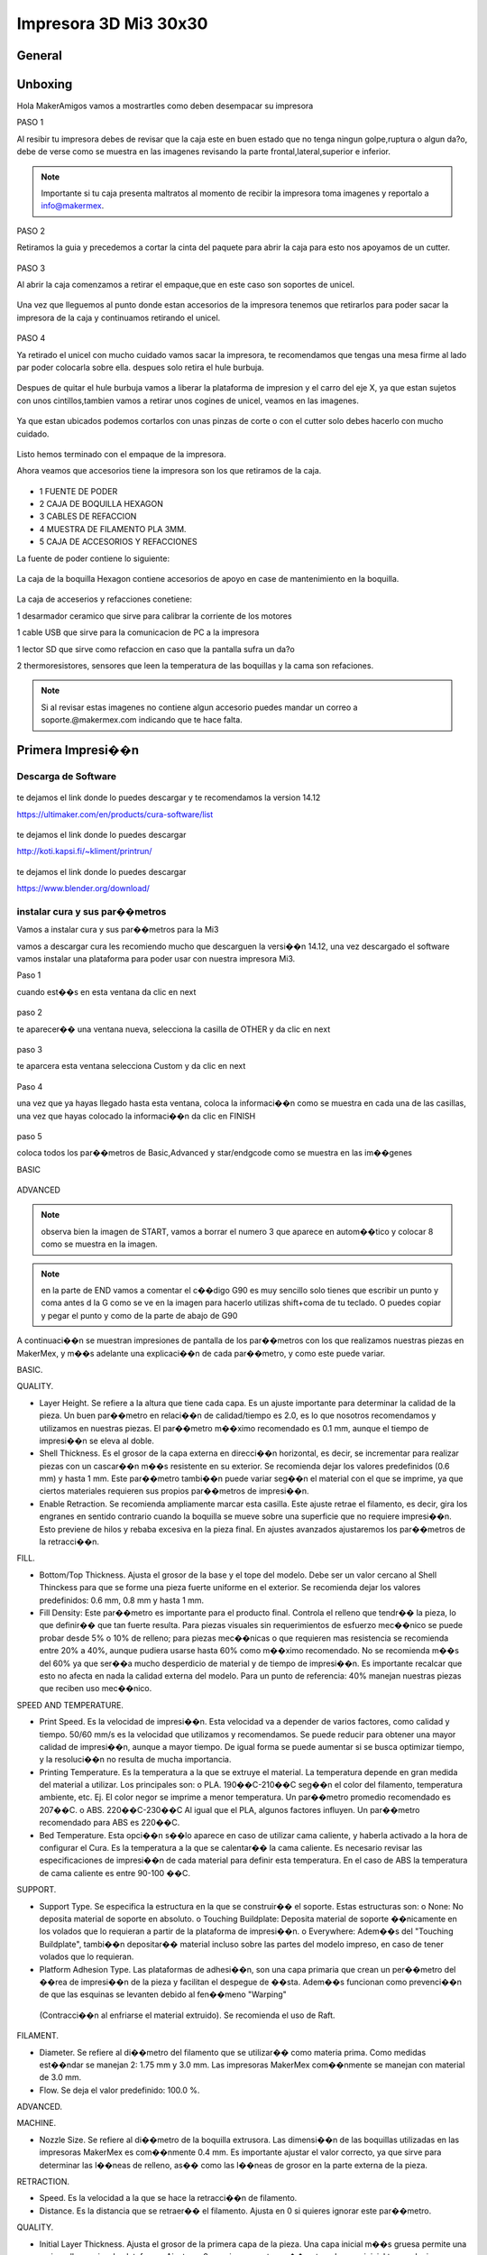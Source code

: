 **********************
Impresora 3D Mi3 30x30
**********************


General
==================

Unboxing
===========

Hola MakerAmigos vamos a mostrartles como deben desempacar su impresora

PASO 1

Al resibir tu impresora debes de revisar que la caja este en buen estado que no tenga ningun golpe,ruptura o algun da?o, debe de verse como se muestra en las imagenes
revisando la parte frontal,lateral,superior e inferior.

.. figure:: /imagenes/mi3 30x30/imagenes unboxing/mi331.JPG

.. figure:: /imagenes/mi3 30x30/imagenes unboxing/mi332.JPG

.. figure:: /imagenes/mi3 30x30/imagenes unboxing/mi333.JPG

.. Note::
   Importante si tu caja presenta maltratos al momento de recibir la impresora  toma imagenes y reportalo a info@makermex.


PASO 2

Retiramos la guia y precedemos a cortar la cinta del paquete para abrir la caja para esto nos apoyamos de un cutter.

.. figure:: /imagenes/mi3 30x30/imagenes unboxing/mi334.JPG

.. figure:: /imagenes/mi3 30x30/imagenes unboxing/mi335.JPG

.. figure:: /imagenes/mi3 30x30/imagenes unboxing/mi336.JPG

PASO 3

Al abrir la caja comenzamos a retirar el empaque,que en este caso son soportes de unicel.

.. figure:: /imagenes/mi3 30x30/imagenes unboxing/mi337.JPG

.. figure:: /imagenes/mi3 30x30/imagenes unboxing/mi338.JPG

.. figure:: /imagenes/mi3 30x30/imagenes unboxing/mi339.JPG

.. figure:: /imagenes/mi3 30x30/imagenes unboxing/mi3310.JPG

.. figure:: /imagenes/mi3 30x30/imagenes unboxing/mi3311.JPG

Una vez que lleguemos al punto donde estan accesorios de la impresora tenemos que retirarlos para poder sacar la impresora de la caja y continuamos retirando el unicel.

.. figure:: /imagenes/mi3 30x30/imagenes unboxing/mi3312.JPG

.. figure:: /imagenes/mi3 30x30/imagenes unboxing/mi3313.JPG

PASO 4

Ya retirado el unicel con mucho cuidado vamos sacar la impresora, te recomendamos que tengas una mesa firme al lado par poder colocarla sobre ella.
despues solo retira el hule burbuja.

.. figure:: /imagenes/mi3 30x30/imagenes unboxing/mi3314.JPG

.. figure:: /imagenes/mi3 30x30/imagenes unboxing/mi3315.JPG

.. figure:: /imagenes/mi3 30x30/imagenes unboxing/mi3320.JPG

Despues de quitar el hule burbuja vamos a liberar la plataforma de impresion y el carro del eje X, ya que estan sujetos con unos cintillos,tambien vamos a retirar unos cogines de unicel, veamos en las imagenes.

.. figure:: /imagenes/mi3 30x30/imagenes unboxing/mi3321.JPG

.. figure:: /imagenes/mi3 30x30/imagenes unboxing/mi3322.JPG

.. figure:: /imagenes/mi3 30x30/imagenes unboxing/mi3323.JPG

.. figure:: /imagenes/mi3 30x30/imagenes unboxing/mi3324.JPG

.. figure:: /imagenes/mi3 30x30/imagenes unboxing/mi3325.JPG

Ya que estan ubicados podemos cortarlos con unas pinzas de corte o con el cutter solo debes hacerlo con mucho cuidado.

.. figure:: /imagenes/mi3 30x30/imagenes unboxing/mi3326.JPG

.. figure:: /imagenes/mi3 30x30/imagenes unboxing/mi3327.JPG

Listo hemos terminado con el empaque de la impresora.

Ahora veamos que accesorios tiene la impresora son los que retiramos de la caja.

.. figure:: /imagenes/mi3 30x30/imagenes unboxing/mi3316.JPG

* 1 FUENTE DE PODER
* 2 CAJA DE BOQUILLA HEXAGON
* 3 CABLES DE REFACCION
* 4 MUESTRA DE FILAMENTO PLA 3MM.
* 5 CAJA DE ACCESORIOS Y REFACCIONES

La fuente de poder contiene lo siguiente:

.. figure:: /imagenes/mi3 30x30/imagenes unboxing/mi3317.JPG

La caja de la boquilla Hexagon contiene accesorios de apoyo en case de mantenimiento en la boquilla.

.. figure:: /imagenes/mi3 30x30/imagenes unboxing/mi3318.JPG

La caja de acceserios y refacciones conetiene:

1 desarmador ceramico que sirve para calibrar la corriente de los motores

1 cable USB que sirve para la comunicacion de PC a la impresora

1 lector SD que sirve como refaccion en caso que la pantalla sufra un da?o

2 thermoresistores, sensores que leen la temperatura de las boquillas y la cama son refaciones.

.. figure:: /imagenes/mi3 30x30/imagenes unboxing/mi3320.JPG

.. Note::
   Si al revisar estas imagenes no contiene algun accesorio puedes mandar un correo a soporte.@makermex.com indicando que te hace falta.


Primera Impresi��n
==================

Descarga de Software
--------------------

.. figure:: /imagenes/mi3/cu.png
             :width: 150px

te dejamos el link donde lo puedes descargar y te recomendamos la version 14.12

https://ultimaker.com/en/products/cura-software/list

.. figure:: /imagenes/mi3/pronterface.png
             :width: 150px


te dejamos el link donde lo puedes descargar

http://koti.kapsi.fi/~kliment/printrun/

.. figure:: /imagenes/mi3/Blender_logo.png
             :width: 150px

te dejamos el link donde lo puedes descargar

https://www.blender.org/download/

instalar cura y sus par��metros
---------------------------------

Vamos a instalar cura y sus par��metros  para la Mi3

vamos a descargar cura les recomiendo mucho que descarguen la versi��n 14.12, una vez descargado el software vamos instalar una
plataforma para poder usar con nuestra impresora Mi3.

Paso 1

cuando est��s en esta ventana da clic en next

.. figure:: /imagenes/mi3/cui2.png

paso 2

te aparecer�� una ventana nueva, selecciona la casilla de OTHER  y da clic en next

.. figure:: /imagenes/mi3/cui3.png

paso 3

te aparcera esta ventana selecciona Custom y da clic en next

.. figure:: /imagenes/mi3/cui4.png

Paso 4

una vez que ya hayas llegado hasta esta ventana, coloca la informaci��n como se muestra en cada una de las casillas, una vez que hayas
colocado la informaci��n da clic en FINISH

.. figure:: /imagenes/mi3/cui5.png

paso 5

coloca todos los par��metros de Basic,Advanced  y star/endgcode  como se muestra en las im��genes

BASIC

.. figure:: /imagenes/mi3/cui6.png

ADVANCED

.. figure:: /imagenes/mi3/cui7.png

.. Note::
   observa bien la imagen de START, vamos a borrar el numero 3 que aparece en autom��tico y colocar  8 como se muestra en la imagen.


.. figure:: /imagenes/mi3/cui8.png

.. Note::
   en la parte de END vamos a comentar el c��digo G90 es muy sencillo solo tienes que escribir un punto y coma antes d la G como se ve
   en la imagen para hacerlo utilizas shift+coma de tu teclado. O puedes copiar y pegar el punto y como de la parte de abajo de G90


.. figure:: /imagenes/mi3/cui9.png

A continuaci��n se muestran impresiones de pantalla de los par��metros con los que realizamos nuestras piezas en MakerMex, y m��s
adelante una explicaci��n de cada par��metro, y como este puede variar.

BASIC.

QUALITY.

*   Layer Height. Se refiere a la altura que tiene cada capa. Es un ajuste importante para determinar la calidad de la pieza.
    Un buen   par��metro en relaci��n de calidad/tiempo es 2.0, es lo que nosotros recomendamos y utilizamos en nuestras piezas.
    El par��metro      m��ximo recomendado es 0.1 mm, aunque el tiempo de impresi��n se eleva al doble.

*   Shell Thickness. Es el grosor de la capa externa en direcci��n horizontal, es decir, se incrementar para realizar piezas con un
    cascar��n m��s resistente en su exterior. Se recomienda dejar los valores predefinidos (0.6 mm) y hasta 1 mm. Este par��metro tambi��n
    puede variar seg��n el material con el que se imprime, ya que ciertos materiales requieren sus propios par��metros de impresi��n.

* Enable Retraction. Se recomienda ampliamente marcar esta casilla. Este ajuste retrae el filamento, es decir, gira los engranes en
  sentido contrario cuando la boquilla se mueve sobre una superficie que no requiere impresi��n. Esto previene de hilos y rebaba
  excesiva en la pieza final. En ajustes avanzados ajustaremos los par��metros de la retracci��n.

FILL.

* Bottom/Top Thickness. Ajusta el grosor de la base y el tope del modelo. Debe ser un valor cercano al Shell Thinckess para que se
  forme una pieza fuerte uniforme en el exterior. Se recomienda dejar los valores predefinidos: 0.6 mm, 0.8 mm y hasta 1 mm.

* Fill Density: Este par��metro es importante para el producto final. Controla el relleno que tendr�� la pieza, lo que definir�� que tan
  fuerte resulta. Para piezas visuales sin requerimientos de esfuerzo mec��nico se puede probar desde 5% o 10% de relleno; para piezas
  mec��nicas o que requieren mas resistencia se recomienda entre 20% a 40%, aunque pudiera usarse hasta 60% como m��ximo recomendado. No
  se recomienda m��s del 60% ya que ser��a mucho desperdicio de material y de tiempo de impresi��n. Es importante recalcar que esto no
  afecta en nada la calidad externa del modelo. Para un punto de referencia: 40% manejan nuestras piezas que reciben uso mec��nico.

SPEED AND TEMPERATURE.

* Print Speed. Es la velocidad de impresi��n. Esta velocidad va a depender de varios factores, como calidad y tiempo. 50/60 mm/s es la
  velocidad que utilizamos y recomendamos. Se puede reducir para obtener una mayor calidad de impresi��n, aunque a mayor tiempo. De
  igual forma se puede aumentar si se busca optimizar tiempo, y la resoluci��n no resulta de mucha importancia.


* Printing Temperature. Es la temperatura a la que se extruye el material. La temperatura depende en gran medida del material a
  utilizar. Los principales son: o PLA. 190��C-210��C seg��n el color del filamento, temperatura ambiente, etc. Ej. El color negor se
  imprime a menor temperatura. Un par��metro promedio recomendado es 207��C. o ABS. 220��C-230��C Al igual que el PLA, algunos factores
  influyen. Un par��metro recomendado para ABS es 220��C.


* Bed Temperature. Esta opci��n s��lo aparece en caso de utilizar cama caliente, y haberla activado a la hora de configurar el Cura.
  Es la temperatura a la que se calentar�� la cama caliente. Es necesario revisar las especificaciones de impresi��n de cada material
  para definir esta temperatura. En el caso de ABS la temperatura de cama caliente es entre 90-100 ��C.

SUPPORT.

* Support Type. Se especifica la estructura en la que se construir�� el soporte. Estas estructuras son: o None: No deposita material
  de soporte en absoluto. o Touching Buildplate: Deposita material de soporte ��nicamente en los volados que lo requieran a partir de la
  plataforma de impresi��n. o Everywhere: Adem��s del "Touching Buildplate", tambi��n depositar�� material incluso sobre las partes del
  modelo impreso, en caso de tener volados que lo requieran.


* Platform Adhesion Type. Las plataformas de adhesi��n, son una capa primaria que crean un per��metro del ��rea de impresi��n de la
  pieza y facilitan el despegue de ��sta. Adem��s funcionan como prevenci��n de que las esquinas se levanten debido al fen��meno "Warping"
 (Contracci��n al enfriarse el material extruido). Se recomienda el uso de Raft.

FILAMENT.

* Diameter. Se refiere al di��metro del filamento que se utilizar�� como materia prima. Como medidas est��ndar se manejan 2: 1.75 mm y
  3.0 mm. Las impresoras MakerMex com��nmente se manejan con material de 3.0 mm.

* Flow. Se deja el valor predefinido: 100.0 %.

ADVANCED.

MACHINE.

* Nozzle Size. Se refiere al di��metro de la boquilla extrusora. Las dimensi��n de las boquillas utilizadas en las impresoras MakerMex
  es com��nmente 0.4 mm. Es importante ajustar el valor correcto, ya que sirve para determinar las l��neas de relleno, as�� como las
  l��neas de grosor en la parte externa de la pieza.

RETRACTION.

* Speed. Es la velocidad a la que se hace la retracci��n de filamento.

* Distance. Es la distancia que se retraer�� el filamento. Ajusta en 0 si quieres ignorar este par��metro.

QUALITY.

* Initial Layer Thickness. Ajusta el grosor de la primera capa de la pieza. Una capa inicial m��s gruesa permite una mejor adherencia
  a la plataforma. Ajusta en 0 para ignorar este par��metro y la capa inicial tenga el mismo grosor que las dem��s capas.

* Cut Off Object Bottom. Sumerge el objeto en la plataforma a la distancia que se le indique. Esto funciona para objetos que tengan
  errores en el dise?o y/o no tengan una cara plana en la base.

* Dual Extrusion Overlap. A?ade una cantidad de material sobrepuesta en las impresiones que se hagan con doble extrusora, esto con el
  fin de unir los diferentes colores o materiales en una sola pieza.

SPEED.

* Travel Speed. Es la velocidad a la que se mueve la extrusora cuando no est�� depositando material. El valor predefinido es muy
  recomendable.

* Bottom Layer Speed. Esto controla la velocidad a la que se hace la primera capa. al imprimirse m��s despacio, se adhiere de mejor
  forma sobre la superficie. El valor predefinido es muy recomendable.


* Infill Speed. Es la velocidad a la que se imprime el relleno de la pieza. Se recomienda situar este valor en 0, con esto el relleno
  se deposita a la misma velocidad predefinida en "Print speed".


* Outer Shell Speed. Controla la velocidad a la que se imprimen la capa exterior de la pieza. Imprimir esta parte a una menor
  velocidad, mejorar�� el resultado final en cuanto resoluci��n. Al situar este valor en 0, la velocidad a la que se hace es la misma
  que se defini�� en "Print speed", esto genera buenos resultados.

* Inner Shell speed. Controla la velocidad a la que se imprimen la capa interna de la pieza. Al situar este valor en 0, la velocidad
  a la que se hace es la misma que se defini�� en "Print speed". Es importante que este par��metro y el ��Outter Shell Speed�� no tengan un
  amplio rango de diferencia.

COOL.

* Minimal Layer Time. Es el tiempo m��nimo que tardar�� en realizarse una capa, sin importar que la dimensi��n de ��sta sea muy peque?o.
  Esto permitir�� que se enfr��e lo suficiente antes de depositar la siguiente capa. El par��metro predefinido (5 seg.) funciona de gran forma.

* Enable Cooling Fan. A menos que el material que se est�� imprimiendo, es importante que esta casilla se encuentre marcada
  permanentemente, ya que activa la ventilaci��n durante la impresi��n.

Es importante recalcar que los par��metros que nosotros especificamos en este documento pueden servir como base, pero cada usuario
debe experimentar y definir los par��metros que mejor le acomoden a lo que busca en sus piezas, por lo que los exhortamos a realizar
sus propias impresiones y buscar los valores perfectos para sus modelos. De igual forma hacer notar que cada nueva versi��n del
software Cura normalmente contiene nuevos par��metros, por lo que es importante revisar dichos par��metros, y su funci��n, aunado a que
los par��metros mostrados en este documento son los m��s importantes.

Como usar Cura
----------------

En este manual aprender��s a usar cura u saber que es lo que hace cada una de sus herramientas,es importante seguir los pasos que mencionamos en este manual.

Para comenzar debes saber que puedes imprimir usando  el cable USB o una tarjeta SD.
En el caso de la SD, podemos mandar a imprimir de dos maneras con un auto0.g o seleccionando el c��digo que hayamos guardado en la tarjeta SD.

Para el cable USB es importante que lo conectes a tu impresora y despu��s a la computadora y despu��s enciendas la impresora, despu��s abres cura y manadas a imprimir como se muestra en este manual.

El auto0.g se utiliza para imprimir cuando no se cuenta con una pantalla LCD y solo se cuenta con el lector micro SD o lector SD  seg��n sea el caso. Este comando es el re-nombramiento del c��digo G que hayamos realizado en cura es decir: gurdas un c��digo G en la tarjeta para imprimirlo, pero como no tienes pantalla LCD pero tu impresora tiene un lector SD o micro SD, pues no te preocupes solo tienes que renombrar tu c��digo G como auto0.g

ejemplo cubo.gcode cambias el nombre a auto0.g

Y  listo cierras tu carpeta de la memoria, sacas tu tarjeta micro SD o SD de la computadora  la insertas en el lector de tu impresora y ella comenzara a leer el c��digo para imprimirlo.
Cuando se hace uso de esta opci��n para imprimir es de suma importancia que est��s enterado que solo podr��s imprimir este c��digo cada vez que des un reset a la impresora o apagues y enciendas la impresora puedes tener los c��digos que quieras almacenados en la tarjeta, pero deber��s renombrar el c��digo que quieras imprimir. Importante solo se usa cundo no tienes pantalla LCD

En el caso de tener pantalla LCD solo es necesario gradar bien el c��digo G en la tarjeta SD o micro SD, y retirar la tarjeta de la computadora introducirla en la pantalla o bien en el caso de la MM1 colocarla en su lugar. Despu��s encender la impresora e irnos al men�� de nuestra pantalla dando un clic en la perilla, giramos para posicionarnos en la opci��n de Print  From SD, das un clic y se abrir�� la carpeta de la tarjeta en donde puedes seleccionar el c��digo G que desees imprimir.
Cuando se cuenta con la pantalla LCD puedes guardar todos los c��digos G que quieras en tu tarjeta y solo el que tu selecciones desde la pantalla LCD se va a imprimir.

? Que es un C��digo G?
Un c��digo G es una serie de coordenadas en X,Y,Z que realiza la impresora para realizar una pieza f��sica, al mismo tiempo indica cuanto material debe de inyectar y donde debe de hacerlo.

El c��digo G se realiza a partir de un modelo 3D hecho en un software de modelado 3D, este modelo se coloca en un software como Cura que trasforma el modelo 3D en coordenadas.
Hay gran variedad de software que trasforman los modelos 3D en coordenadas, al igual que los Software de modelado.

Para que el software cura realice el c��digo G bien, necesita que el modelo 3D sea exportado como .STL u .OBJ, as�� que amigos recuerden exportar sus archivos de esta manera .

?Como utilizo cura ?

Para que te sientas mas c��modo al usar este nuevo programa te recomendamos utilizar un Mouse

.. figure:: /imagenes/mi3/pi1.png

*  1 clic izquierdo

*  2 clic derecho

*  3 scroll o la bolita del mouse (solo hace el zoom si giras lo giras)

el clic izquierdo sirve obvio para seleccionar, abrir ventanas posicionar el cursor etc. Pero en cura sirve para mover los STL en la plataforma. Para realizar esto lo hacemos dando clic izquierdo sobre la pieza y sosteni��ndolo movemos nuestro mouse y la pieza se mover��.
Y al soltar el clic se queda en la posici��n donde soltamos el clic.

.. figure:: /imagenes/mi3/pi2.png

.. figure:: /imagenes/mi3/pi3.png

.. figure:: /imagenes/mi3/pi4.png

El clic derecho sirve para dos cosas mover la plataforma azul en 360�� por cualquier direcci��n, para abrir un men��.
Como mover la plataforma en 360�� das clic sobre la plataforma azul y sostienes el clic y al mismo tiempo mueves el mouse en cualquier direcci��n y veras como gira la pantalla azul.

.. figure:: /imagenes/mi3/pi5.png

.. figure:: /imagenes/mi3/pi6.png

.. figure:: /imagenes/mi3/pi7.png

Para abrir el men�� das clic derecho sobre el STL y se abrir�� una ventanilla como esta y te da opciones como ves en esta ventana puedes centrar la pieza si la moviste, puedes borrar el STL para poder colocar otro,puedes multiplicar el stl para imprimir varias piezas a la ves,separar el stl, si tienes varias piezas las puedes borrar todas.

.. figure:: /imagenes/mi3/pi8.png

En cura tenemos varias herramientas te las mostramos

1

al seleccionar el STL con clic izquierdo se pone un contorno blanco al rededor de la pieza, y aparecen tres iconos en la parte inferir el primero es rotar
nos permite acomodar la pieza para una mejor impresi��n, ya que en ocasiones las piezas pueden cargarse acostadas con esta herramienta la podemos levantar como se ve en las im��genes.
Animate y revisa que hace cada una de ellas.

Para mover los aros de colores das clic izquierdo sostenido sobre el aro que selecciones y mueve el mouse como tu desees

.. figure:: /imagenes/mi3/pi9.png

.. figure:: /imagenes/mi3/pi10.png

2

en la segunda opci��n manipulas la escala. 1 a 1 y te la da en mm tambi��n.

.. figure:: /imagenes/mi3/pi11.png

3

En la tercera opci��n te la herramienta de espejear tu pieza si lo deseas.

.. figure:: /imagenes/mi3/pi12.png

Tambi��n tenemos diferente tipo de vistas

vista normal

es la que se muestra desde un principio, cuando cargamos nuestro STL color amarillo.

.. figure:: /imagenes/mi3/pi13.png

vista de ��ngulos menores a 45 grados

esta vista nos permite revisar que no haya ��ngulos que se vayan a desplomar al momento de estar imprimiendo si los hubiese podemos colocar material de soporte.

.. figure:: /imagenes/mi3/pi14.png

Vista trasparente

esta vista nos ayuda a ver dentro de nuestro archivo STL par revisar que este bien es decir que no tenga ning��n alg��n agujero o este mal modelado o que se haya exportado con otra pieza al interior.

.. figure:: /imagenes/mi3/pi15.png

Vista rayos X

Esta vista es muy similar a la vista de trasparente solo que es mas potente, revisa que la maya con que esta hecha el STL este bien cerrada. Si tuviera un error la pieza se marca en color Rojo.

.. figure:: /imagenes/mi3/pi16.png

Vista de capas

esta vista nos muestra gr��ficamente como se realizara el c��digo G en nuestra impresora es decir nos muestra los pasos que dar�� la impresora la momento de estar imprimiendo la pieza capa por capa.
Esta herramienta tien una barra que puedes subir y ajar par ver estas capas.

.. figure:: /imagenes/mi3/pi17.png

.. figure:: /imagenes/mi3/pi18.png

Listo vamos a realizar nuestro primer c��digo G para imprimirlo en nuestra  impresora

paso 1

damos clic en el icono de cargar para poder buscar nuestro STL y darle abrir para que se cargue a cura, veamos la imagen.

.. figure:: /imagenes/mi3/pi19.png

.. figure:: /imagenes/mi3/pi20.png

.. figure:: /imagenes/mi3/pi21.png

Paso 2

 ya que colocamos los par��metros del manual anterior solo vamos a introducir nuestra tarjeta SD a la computadora y cuando el icono de guardar cambie a la tarjeta SD se le da clic sobre el y se guardara el c��digo en autom��tico una vez que este guardado el c��digo te aparecer�� una leyenda en la parte inferir de la pantalla que te indica que ya puedes retirar tu tarjeta de la computadora.

.. figure:: /imagenes/mi3/pi22.png

.. figure:: /imagenes/mi3/pi23.png

.. figure:: /imagenes/mi3/pi24.png

Listo Amigo ya tienes listo tu primer c��digo G, ahora vas a retirar la tarjeta SD, y la vas a colocar en la pantalla de tu impresora. La enciendes y sigues las instrucciones que te indique al principio no te acuerdas te las paso otra vez

da clic en la perilla elige la opci��n de print from SD y da clic, despu��s elige tu c��digo G y cuando des clic en la perilla la impresora comenzara a calentar la boquilla o la cama caliente gracias a los par��metros que colocaste en el manual anterior, y cundo llegue a la temperatura que le hayas colocado comenzara a imprimir.

Despu��s de guardar tu c��digo G en la tarjeta para poder comenzar a imprimir debes de realizar estos pasos
